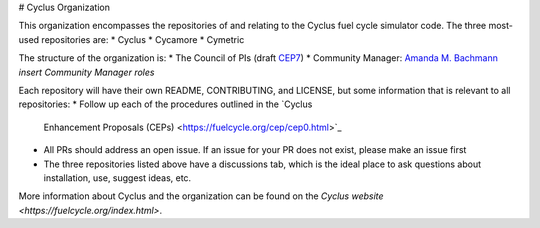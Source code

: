 # Cyclus Organization

This organization encompasses the repositories 
of and relating to the Cyclus fuel cycle 
simulator code. The three most-used repositories
are:
* Cyclus
* Cycamore
* Cymetric 

The structure of the organization is:
* The Council of PIs (draft `CEP7 <https://github.com/cyclus/cyclus.github.com/pull/296>`_)
* Community Manager: `Amanda M. Bachmann <https://github.com/abachma2>`_ *insert Community Manager roles*

Each repository will have their own README, 
CONTRIBUTING, and LICENSE, but some information that is 
relevant to all repositories:
* Follow up each of the procedures outlined in the `Cyclus 
  Enhancement Proposals (CEPs) <https://fuelcycle.org/cep/cep0.html>`_
* All PRs should address an open issue. If an issue for your
  PR does not exist, please make an issue first
* The three repositories listed above have a discussions tab, 
  which is the ideal place to ask questions about installation, 
  use, suggest ideas, etc. 

More information about Cyclus and the organization can be 
found on the `Cyclus website <https://fuelcycle.org/index.html>`.
